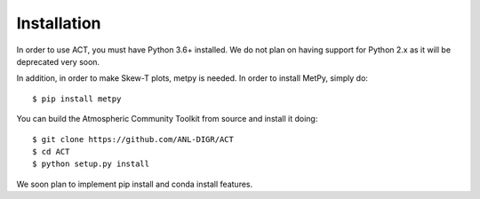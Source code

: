 ============
Installation
============

In order to use ACT, you must have Python 3.6+ installed. We do not plan on 
having support for Python 2.x as it will be deprecated very soon.

In addition, in order to make Skew-T plots, metpy is needed. In order to install
MetPy, simply do::

    $ pip install metpy

You can build the Atmospheric Community Toolkit from source and install it doing::


    $ git clone https://github.com/ANL-DIGR/ACT
    $ cd ACT
    $ python setup.py install

We soon plan to implement pip install and conda install features. 

